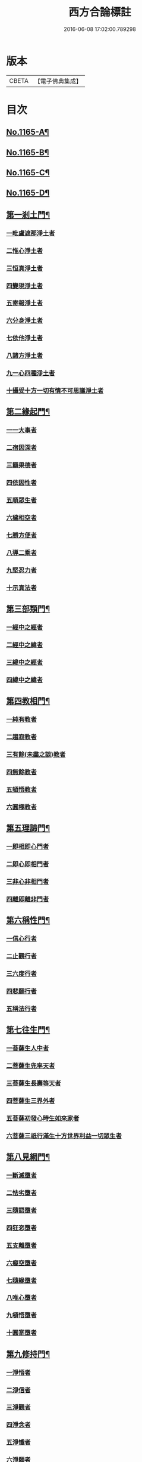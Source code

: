 #+TITLE: 西方合論標註 
#+DATE: 2016-06-08 17:02:00.789298

* 版本
 |     CBETA|【電子佛典集成】|

* 目次
** [[file:KR6p0068_001.txt::001-0783a1][No.1165-A¶]]
** [[file:KR6p0068_001.txt::001-0783b13][No.1165-B¶]]
** [[file:KR6p0068_001.txt::001-0783c5][No.1165-C¶]]
** [[file:KR6p0068_001.txt::001-0786b2][No.1165-D¶]]
** [[file:KR6p0068_001.txt::001-0786c11][第一剎土門¶]]
*** [[file:KR6p0068_001.txt::001-0787a2][一毗盧遮那淨土者]]
*** [[file:KR6p0068_001.txt::001-0787b3][二惟心淨土者]]
*** [[file:KR6p0068_001.txt::001-0787b14][三恒真淨土者]]
*** [[file:KR6p0068_001.txt::001-0787b23][四變現淨土者]]
*** [[file:KR6p0068_001.txt::001-0787c6][五寄報淨土者]]
*** [[file:KR6p0068_001.txt::001-0788a2][六分身淨土者]]
*** [[file:KR6p0068_001.txt::001-0788a11][七依他淨土者]]
*** [[file:KR6p0068_001.txt::001-0788a17][八諸方淨土者]]
*** [[file:KR6p0068_001.txt::001-0788b3][九一心四種淨土者]]
*** [[file:KR6p0068_001.txt::001-0788c12][十攝受十方一切有情不可思議淨土者]]
** [[file:KR6p0068_002.txt::002-0789c3][第二緣起門¶]]
*** [[file:KR6p0068_002.txt::002-0789c15][一一大事者]]
*** [[file:KR6p0068_002.txt::002-0790a8][二宿因深者]]
*** [[file:KR6p0068_002.txt::002-0790b4][三顯果德者]]
*** [[file:KR6p0068_002.txt::002-0790b17][四依因性者]]
*** [[file:KR6p0068_002.txt::002-0790c1][五順眾生者]]
*** [[file:KR6p0068_002.txt::002-0790c10][六穢相空者]]
*** [[file:KR6p0068_002.txt::002-0791a5][七勝方便者]]
*** [[file:KR6p0068_002.txt::002-0791a14][八導二乘者]]
*** [[file:KR6p0068_002.txt::002-0791a23][九堅忍力者]]
*** [[file:KR6p0068_002.txt::002-0792c3][十示真法者]]
** [[file:KR6p0068_003.txt::003-0793a4][第三部類門¶]]
*** [[file:KR6p0068_003.txt::003-0793a15][一經中之經者]]
*** [[file:KR6p0068_003.txt::003-0793b8][二經中之緯者]]
*** [[file:KR6p0068_003.txt::003-0793b15][三緯中之經者]]
*** [[file:KR6p0068_003.txt::003-0794c4][四緯中之緯者]]
** [[file:KR6p0068_004.txt::004-0796b11][第四教相門¶]]
*** [[file:KR6p0068_004.txt::004-0796c3][一純有教者]]
*** [[file:KR6p0068_004.txt::004-0797a17][二趨寂教者]]
*** [[file:KR6p0068_004.txt::004-0797b6][三有餘(未盡之談)教者]]
*** [[file:KR6p0068_004.txt::004-0797b18][四無餘教者]]
*** [[file:KR6p0068_004.txt::004-0797c6][五頓悟教者]]
*** [[file:KR6p0068_004.txt::004-0798a6][六圓極教者]]
** [[file:KR6p0068_005.txt::005-0799c3][第五理諦門¶]]
*** [[file:KR6p0068_005.txt::005-0799c11][一即相即心門者]]
*** [[file:KR6p0068_005.txt::005-0800c11][二即心即相門者]]
*** [[file:KR6p0068_005.txt::005-0801a20][三非心非相門者]]
*** [[file:KR6p0068_005.txt::005-0801c13][四離即離非門者]]
** [[file:KR6p0068_006.txt::006-0802b19][第六稱性門¶]]
*** [[file:KR6p0068_006.txt::006-0802c6][一信心行者]]
*** [[file:KR6p0068_006.txt::006-0803a2][二止觀行者]]
*** [[file:KR6p0068_006.txt::006-0803a21][三六度行者]]
*** [[file:KR6p0068_006.txt::006-0803b23][四悲願行者]]
*** [[file:KR6p0068_006.txt::006-0804a8][五稱法行者]]
** [[file:KR6p0068_007.txt::007-0804b11][第七往生門¶]]
*** [[file:KR6p0068_007.txt::007-0804c6][一菩薩生人中者]]
*** [[file:KR6p0068_007.txt::007-0805a3][二菩薩生兜率天者]]
*** [[file:KR6p0068_007.txt::007-0805a13][三菩薩生長壽等天者]]
*** [[file:KR6p0068_007.txt::007-0805b4][四菩薩生三界外者]]
*** [[file:KR6p0068_007.txt::007-0805b19][五菩薩初發心時生如來家者]]
*** [[file:KR6p0068_007.txt::007-0806b5][六菩薩三祇行滿生十方世界利益一切眾生者]]
** [[file:KR6p0068_008.txt::008-0807a7][第八見網門¶]]
*** [[file:KR6p0068_008.txt::008-0807a18][一斷滅墮者]]
*** [[file:KR6p0068_008.txt::008-0808a23][二怯劣墮者]]
*** [[file:KR6p0068_008.txt::008-0809a1][三隨語墮者]]
*** [[file:KR6p0068_008.txt::008-0809a17][四狂恣墮者]]
*** [[file:KR6p0068_008.txt::008-0809c8][五支離墮者]]
*** [[file:KR6p0068_008.txt::008-0810a12][六癡空墮者]]
*** [[file:KR6p0068_008.txt::008-0810c12][七隨緣墮者]]
*** [[file:KR6p0068_008.txt::008-0811b1][八唯心墮者]]
*** [[file:KR6p0068_008.txt::008-0811b14][九頓悟墮者]]
*** [[file:KR6p0068_008.txt::008-0812a11][十圓寔墮者]]
** [[file:KR6p0068_009.txt::009-0812c3][第九修持門¶]]
*** [[file:KR6p0068_009.txt::009-0812c13][一淨悟者]]
*** [[file:KR6p0068_009.txt::009-0813a18][二淨信者]]
*** [[file:KR6p0068_009.txt::009-0813b12][三淨觀者]]
*** [[file:KR6p0068_009.txt::009-0813c11][四淨念者]]
*** [[file:KR6p0068_009.txt::009-0814a2][五淨懺者]]
*** [[file:KR6p0068_009.txt::009-0814a23][六淨願者]]
*** [[file:KR6p0068_009.txt::009-0814c14][七淨戒者]]
*** [[file:KR6p0068_009.txt::009-0815a13][八淨處者]]
*** [[file:KR6p0068_009.txt::009-0815b2][九淨侶者]]
*** [[file:KR6p0068_009.txt::009-0815b19][十不定淨者]]
** [[file:KR6p0068_010.txt::010-0815c14][第十釋異門¶]]
*** [[file:KR6p0068_010.txt::010-0816a5][一剎土遠近者]]
*** [[file:KR6p0068_010.txt::010-0816b8][二身城大小者]]
*** [[file:KR6p0068_010.txt::010-0816c6][三壽量多少者]]
*** [[file:KR6p0068_010.txt::010-0817a8][四花輪大小者]]
*** [[file:KR6p0068_010.txt::010-0817b3][五日月有無者]]
*** [[file:KR6p0068_010.txt::010-0817b17][六二乘有無者]]
*** [[file:KR6p0068_010.txt::010-0817c3][七婦女有無者]]
*** [[file:KR6p0068_010.txt::010-0817c17][八發心大小者]]
*** [[file:KR6p0068_010.txt::010-0818a10][九疑城胎生者]]
*** [[file:KR6p0068_010.txt::010-0818b11][十五逆往生者]]
** [[file:KR6p0068_010.txt::010-0818c1][No.1165-E¶]]

* 卷
[[file:KR6p0068_001.txt][西方合論標註 1]]
[[file:KR6p0068_002.txt][西方合論標註 2]]
[[file:KR6p0068_003.txt][西方合論標註 3]]
[[file:KR6p0068_004.txt][西方合論標註 4]]
[[file:KR6p0068_005.txt][西方合論標註 5]]
[[file:KR6p0068_006.txt][西方合論標註 6]]
[[file:KR6p0068_007.txt][西方合論標註 7]]
[[file:KR6p0068_008.txt][西方合論標註 8]]
[[file:KR6p0068_009.txt][西方合論標註 9]]
[[file:KR6p0068_010.txt][西方合論標註 10]]

